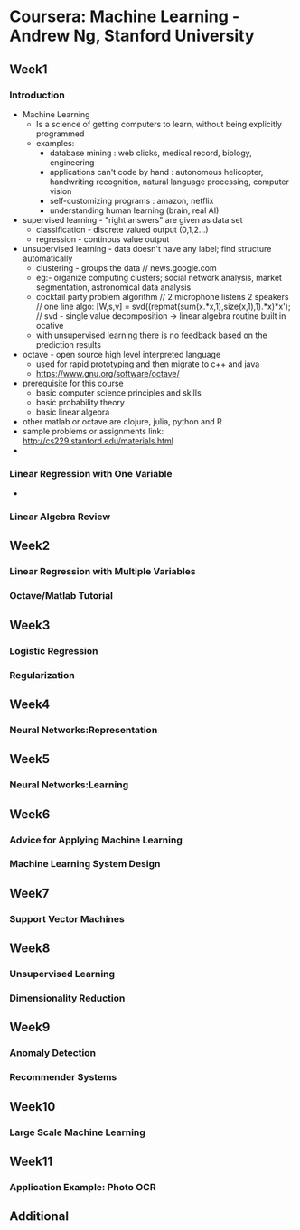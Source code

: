 * Coursera: Machine Learning - Andrew Ng, Stanford University
** Week1
*** Introduction
    + Machine Learning 
      - Is a science of getting computers to learn, without being
        explicitly programmed
      - examples: 
        - database mining : web clicks, medical record, biology, engineering
        - applications can't code by hand : autonomous helicopter, handwriting recognition, 
          natural language processing, computer vision
        - self-customizing programs : amazon, netflix
        - understanding human learning (brain, real AI)
    + supervised learning - "right answers" are given as data set
      + classification - discrete valued output (0,1,2...)
      + regression - continous value output
    + unsupervised learning - data doesn't have any label; find structure automatically
      + clustering - groups the data // news.google.com
      + eg:- organize computing clusters; social network analysis, market segmentation,
        astronomical data analysis
      + cocktail party problem algorithm // 2 microphone listens 2 speakers
        // one line algo:  [W,s,v] = svd((repmat(sum(x.*x,1),size(x,1),1).*x)*x');
        // svd - single value decomposition -> linear algebra routine built in ocative
      + with unsupervised learning there is no feedback based on the prediction results   
    + octave - open source high level interpreted language
      + used for rapid prototyping and then migrate to c++ and java
      + https://www.gnu.org/software/octave/
    + prerequisite for this course
      + basic computer science principles and skills
      + basic probability theory
      + basic linear algebra
    + other matlab or octave are clojure, julia, python and R
    + sample problems or assignments link: http://cs229.stanford.edu/materials.html
    + 
      
*** Linear Regression with One Variable
    + 
*** Linear Algebra Review
** Week2
*** Linear Regression with Multiple Variables
*** Octave/Matlab Tutorial
** Week3
*** Logistic Regression
*** Regularization
** Week4
*** Neural Networks:Representation
** Week5
*** Neural Networks:Learning
** Week6
*** Advice for Applying Machine Learning
*** Machine Learning System Design
** Week7
*** Support Vector Machines
** Week8
*** Unsupervised Learning
*** Dimensionality Reduction
** Week9
*** Anomaly Detection
*** Recommender Systems
** Week10
*** Large Scale Machine Learning
** Week11
*** Application Example: Photo OCR
** Additional


